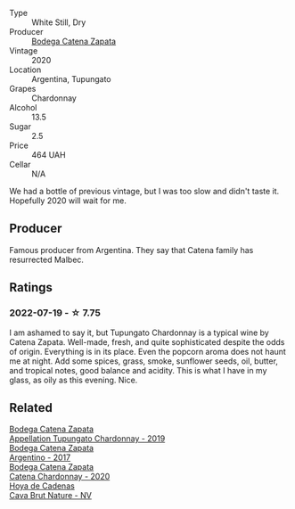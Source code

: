 :PROPERTIES:
:ID:                     71d0ccc6-4cda-4623-8fb9-458f549a6f77
:END:
#+attr_html: :class wine-main-image
[[file:/images/3f/379a50-e386-49c9-a754-66b068648c81/2022-06-09-22-03-13-IMG-0389.webp]]

- Type :: White Still, Dry
- Producer :: [[barberry:/producers/4547425b-4629-45d5-886b-581416693d89][Bodega Catena Zapata]]
- Vintage :: 2020
- Location :: Argentina, Tupungato
- Grapes :: Chardonnay
- Alcohol :: 13.5
- Sugar :: 2.5
- Price :: 464 UAH
- Cellar :: N/A

We had a bottle of previous vintage, but I was too slow and didn't taste it. Hopefully 2020 will wait for me.

** Producer
:PROPERTIES:
:ID:                     75de9e2a-dbb6-40da-baf5-b6e7bba59cce
:END:

Famous producer from Argentina. They say that Catena family has resurrected Malbec.

** Ratings
:PROPERTIES:
:ID:                     42438cc4-f81d-4a94-b342-5ef726f1daf6
:END:

*** 2022-07-19 - ☆ 7.75
:PROPERTIES:
:ID:                     75dcca7c-b1e7-4fa3-ac56-1b3f0800b580
:END:

I am ashamed to say it, but Tupungato Chardonnay is a typical wine by Catena Zapata. Well-made, fresh, and quite sophisticated despite the odds of origin. Everything is in its place. Even the popcorn aroma does not haunt me at night. Add some spices, grass, smoke, sunflower seeds, oil, butter, and tropical notes, good balance and acidity. This is what I have in my glass, as oily as this evening. Nice.

** Related
:PROPERTIES:
:ID:                     462b2415-9857-4f04-af2e-e80a4033d9ec
:END:

#+begin_export html
<div class="flex-container">
  <a class="flex-item flex-item-left" href="/wines/25222939-23da-4fee-99de-28482c8f24e6.html">
    <img class="flex-bottle" src="/images/25/222939-23da-4fee-99de-28482c8f24e6/2021-09-18-10-32-46-33786B15-4A07-4E66-9C26-6C679D724F40-1-105-c.webp"></img>
    <section class="h text-small text-lighter">Bodega Catena Zapata</section>
    <section class="h text-bolder">Appellation Tupungato Chardonnay - 2019</section>
  </a>

  <a class="flex-item flex-item-right" href="/wines/701467bd-f72d-461f-a59e-5d7da0e98a8f.html">
    <img class="flex-bottle" src="/images/70/1467bd-f72d-461f-a59e-5d7da0e98a8f/2020-10-18-13-53-29-398E0F67-117F-4535-9055-9779F45E327C-1-105-c.webp"></img>
    <section class="h text-small text-lighter">Bodega Catena Zapata</section>
    <section class="h text-bolder">Argentino - 2017</section>
  </a>

  <a class="flex-item flex-item-left" href="/wines/e2cc07f9-3466-4ab0-bc5b-aaace9681868.html">
    <img class="flex-bottle" src="/images/e2/cc07f9-3466-4ab0-bc5b-aaace9681868/2022-06-12-17-34-19-19E382A8-52F8-4A88-949F-C14981A2175E.webp"></img>
    <section class="h text-small text-lighter">Bodega Catena Zapata</section>
    <section class="h text-bolder">Catena Chardonnay - 2020</section>
  </a>

  <a class="flex-item flex-item-right" href="/wines/a29c13d9-1345-44a6-b7ea-36630afd1b14.html">
    <img class="flex-bottle" src="/images/a2/9c13d9-1345-44a6-b7ea-36630afd1b14/2022-07-16-19-54-04-IMG-0797.webp"></img>
    <section class="h text-small text-lighter">Hoya de Cadenas</section>
    <section class="h text-bolder">Cava Brut Nature - NV</section>
  </a>

</div>
#+end_export
